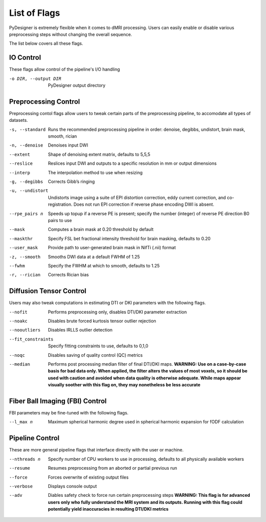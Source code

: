 List of Flags
=============

PyDesigner is extremely flexible when it comes to dMRI processing.
Users can easily enable or disable various preprocessing steps without
changing the overall sequence.

The list below covers all these flags.

IO Control
---------------

These flags allow control of the pipeline's I/O handling

-o DIR, --output DIR    PyDesigner output directory


Preprocessing Control
---------------------

Preprocessing contol flags allow users to tweak certain parts of the
preprocessing pipeline, to accomodate all types of datasets.


-s, --standard  Runs the recommended preprocessing pipeline in order: denoise, degibbs, undistort, brain mask, smooth, rician

-n, --denoise       Denoises input DWI

--extent        Shape of denoising extent matrix, defaults to 5,5,5

--reslice       Reslices input DWI and outputs to a specific resolution in mm or output dimensions

--interp        The interpolation method to use when resizing

-g, --degibbs       Corrects Gibb’s ringing

-u, --undistort     Undistorts image using a suite of EPI distortion correction, eddy current correction, and co-registration. Does not run EPI correction if reverse phase encoding DWI is absent.

--rpe_pairs n   Speeds up topup if a reverse PE is present; specify the number (integer) of reverse PE direction B0 pairs to use

--mask          Computes a brain mask at 0.20 threshold by default

--maskthr       Specify FSL bet fractional intensity threshold for brain masking, defaults to 0.20

--user_mask     Provide path to user-generated brain mask in NifTi (.nii) format

-z, --smooth        Smooths DWI data at a default FWHM of 1.25

--fwhm          Specify the FWHM at which to smooth, defaults to 1.25

-r, --rician        Corrects Rician bias

Diffusion Tensor Control
------------------------

Users may also tweak computations in estimating DTI or DKI parameters
with the following flags.

--nofit             Performs preprocessing only, disables DTI/DKI parameter extraction

--noakc             Disables brute forced kurtosis tensor outlier rejection

--nooutliers        Disables IRLLS outlier detection

--fit_constraints   Specify fitting constraints to use, defaults to 0,1,0

--noqc              Disables saving of quality control (QC) metrics

--median            Performs post processing median filter of final DTI/DKI maps. **WARNING: Use on a case-by-case basis for bad data only. When applied, the filter alters the values of most voxels, so it should be used with caution and avoided when data quality is otherwise adequate. While maps appear visually soother with this flag on, they may nonetheless be less accurate**

Fiber Ball Imaging (FBI) Control
--------------------------------

FBI parameters may be fine-tuned with the following flags.

--l_max n   Maximum spherical harmonic degree used in spherical harmonic expansion for fODF calculation

Pipeline Control
----------------

These are more general pipeline flags that interface directly with the
user or machine.

--nthreads n    Specify number of CPU workers to use in processing, defaults to all physically available workers

--resume        Resumes preprocessing from an aborted or partial previous run

--force         Forces overwrite of existing output files

--verbose       Displays console output

--adv           Diables safety check to force run certain preprocessing steps **WARNING: This flag is for advanced users only who fully understand the MRI system and its outputs. Running with this flag could potentially yield inaccuracies in resulting DTI/DKI metrics**
